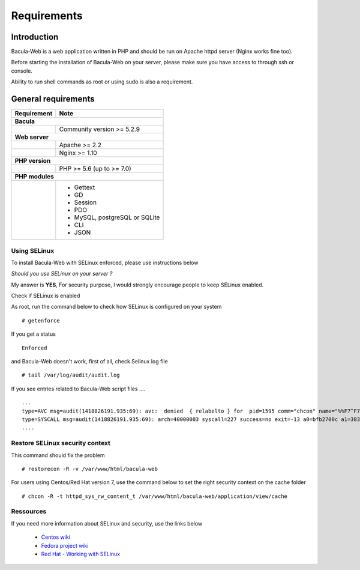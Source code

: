 .. _install/requirements:

############
Requirements
############

************
Introduction
************

Bacula-Web is a web application written in PHP and should be run on Apache httpd server (Nginx works fine too).

Before starting the installation of Bacula-Web on your server, please make sure you have access to through ssh or console.

Ability to run shell commands as root or using sudo is also a requirement.

********************
General requirements
********************

+-----------------+-------------------------------------------+
| Requirement     | Note                                      |
+=================+===========================================+
| **Bacula**                                                  |
+-----------------+-------------------------------------------+
|                 | Community version >= 5.2.9                |
+-----------------+-------------------------------------------+
| **Web server**                                              |
+-----------------+-------------------------------------------+
|                 | Apache >= 2.2                             |
+-----------------+-------------------------------------------+
|                 | Nginx >= 1.10                             |
+-----------------+-------------------------------------------+
| **PHP version**                                             |
+-----------------+-------------------------------------------+
|                 | PHP >= 5.6 (up to >= 7.0)                 |
+-----------------+-------------------------------------------+
| **PHP modules**                                             |
+-----------------+-------------------------------------------+
|                 | - Gettext                                 |
|                 | - GD                                      |
|                 | - Session                                 |
|                 | - PDO                                     |
|                 | - MySQL, postgreSQL or SQLite             |
|                 | - CLI                                     |
|                 | - JSON                                    |
+-----------------+-------------------------------------------+

Using SELinux
-------------

To install Bacula-Web with SELinux enforced, please use instructions below

*Should you use SELinux on your server ?*

My answer is **YES**, For security purpose, I would strongly encourage people to keep SELinux enabled.

Check if SELinux is enabled

As root, run the command below to check how SELinux is configured on your system

::

   # getenforce

If you get a status

::

   Enforced

and Bacula-Web doesn't work, first of all, check Selinux log file

::

   # tail /var/log/audit/audit.log

If you see entries related to Bacula-Web script files ....

::

   ...
   type=AVC msg=audit(1418826191.935:69): avc:  denied  { relabelto } for  pid=1595 comm="chcon" name="%%F7^F7F^F7F34188%%header.tpl.php" dev=dm-0 ino=403104 scontext=unconfined_u:unconfined_r:unconfined_t:s0-s0:c0.c1023 tcontext=system_u:object_r:removable_device_t:s0 tclass=file
   type=SYSCALL msg=audit(1418826191.935:69): arch=40000003 syscall=227 success=no exit=-13 a0=bfb2700c a1=383629 a2=99b1bd8 a3=28 items=0 ppid=1319 pid=1595 auid=0 uid=0 gid=0 euid=0 suid=0 fsuid=0 egid=0 sgid=0 fsgid=0 tty=pts0 ses=1 comm="chcon" exe="/usr/bin/chcon" subj=unconfined_u:unconfined_r:unconfined_t:s0-s0:c0.c1023 key=(null)
   ....

Restore SELinux security context
--------------------------------

This command should fix the problem

::

   # restorecon -R -v /var/www/html/bacula-web

For users using Centos/Red Hat version 7, use the command below to set the right security context on the cache folder

::

   # chcon -R -t httpd_sys_rw_content_t /var/www/html/bacula-web/application/view/cache

Ressources
----------

If you need more information about SELinux and security, use the links below

   * `Centos wiki`_
   * `Fedora project wiki`_
   * `Red Hat - Working with SELinux`_

.. _Red Hat - Working with SELinux: https://access.redhat.com/documentation/en-US/Red_Hat_Enterprise_Linux/6/html/Security-Enhanced_Linux/chap-Security-Enhanced_Linux-Working_with_SELinux.html
.. _Fedora project wiki: http://fedoraproject.org/wiki/SELinux
.. _Centos wiki: http://wiki.centos.org/HowTos/SELinux
